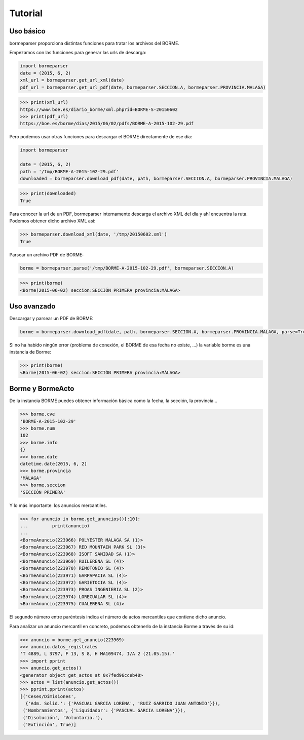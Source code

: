 Tutorial
========

Uso básico
----------

bormeparser proporciona distintas funciones para tratar los archivos del BORME.

Empezamos con las funciones para generar las urls de descarga:

.. code-block:: python

    import bormeparser
    date = (2015, 6, 2)
    xml_url = bormeparser.get_url_xml(date)
    pdf_url = bormeparser.get_url_pdf(date, bormeparser.SECCION.A, bormeparser.PROVINCIA.MALAGA)

.. code-block:: python

    >>> print(xml_url)
    https://www.boe.es/diario_borme/xml.php?id=BORME-S-20150602
    >>> print(pdf_url)
    https://boe.es/borme/dias/2015/06/02/pdfs/BORME-A-2015-102-29.pdf

Pero podemos usar otras funciones para descargar el BORME directamente de ese día:

.. code-block:: python

    import bormeparser

    date = (2015, 6, 2)
    path = '/tmp/BORME-A-2015-102-29.pdf'
    downloaded = bormeparser.download_pdf(date, path, bormeparser.SECCION.A, bormeparser.PROVINCIA.MALAGA)

.. code-block:: python

    >>> print(downloaded)
    True

Para conocer la url de un PDF, bormeparser internamente descarga el archivo XML del día y ahí encuentra la ruta.
Podemos obtener dicho archivo XML así:

.. code-block:: python

    >>> bormeparser.download_xml(date, '/tmp/20150602.xml')
    True

Parsear un archivo PDF de BORME:

.. code-block:: python

    borme = bormeparser.parse('/tmp/BORME-A-2015-102-29.pdf', bormeparser.SECCION.A)

.. code-block:: python

    >>> print(borme)
    <Borme(2015-06-02) seccion:SECCIÓN PRIMERA provincia:MÁLAGA>

Uso avanzado
------------

Descargar y parsear un PDF de BORME:

.. code-block:: python

    borme = bormeparser.download_pdf(date, path, bormeparser.SECCION.A, bormeparser.PROVINCIA.MALAGA, parse=True)

Si no ha habido ningún error (problema de conexión, el BORME de esa fecha no existe, ...) la variable borme
es una instancia de Borme:

.. code-block:: python

    >>> print(borme)
    <Borme(2015-06-02) seccion:SECCIÓN PRIMERA provincia:MÁLAGA>

Borme y BormeActo
-----------------

De la instancia BORME puedes obtener información básica como la fecha, la sección, la provincia...

.. code-block:: python

    >>> borme.cve
    'BORME-A-2015-102-29'
    >>> borme.num
    102
    >>> borme.info
    {}
    >>> borme.date
    datetime.date(2015, 6, 2)
    >>> borme.provincia
    'MÁLAGA'
    >>> borme.seccion
    'SECCIÓN PRIMERA'

Y lo más importante: los anuncios mercantiles.

.. code-block:: python

    >>> for anuncio in borme.get_anuncios()[:10]:
    ...         print(anuncio)
    ...
    <BormeAnuncio(223966) POLYESTER MALAGA SA (1)>
    <BormeAnuncio(223967) RED MOUNTAIN PARK SL (3)>
    <BormeAnuncio(223968) ISOFT SANIDAD SA (1)>
    <BormeAnuncio(223969) RUILERENA SL (4)>
    <BormeAnuncio(223970) REMOTONIO SL (4)>
    <BormeAnuncio(223971) GARPAPACIA SL (4)>
    <BormeAnuncio(223972) GARIETOCIA SL (4)>
    <BormeAnuncio(223973) PROAS INGENIERIA SL (2)>
    <BormeAnuncio(223974) LORECUALAR SL (4)>
    <BormeAnuncio(223975) CUALERENA SL (4)>

El segundo número entre paréntesis indica el número de actos mercantiles que contiene dicho anuncio.

Para analizar un anuncio mercantil en concreto, podemos obtenerlo de la instancia Borme a través de su id:

.. code-block:: python

    >>> anuncio = borme.get_anuncio(223969)
    >>> anuncio.datos_registrales
    'T 4889, L 3797, F 13, S 8, H MA109474, I/A 2 (21.05.15).'
    >>> import pprint
    >>> anuncio.get_actos()
    <generator object get_actos at 0x7fed96cceb40>
    >>> actos = list(anuncio.get_actos())
    >>> pprint.pprint(actos)
    [('Ceses/Dimisiones',
      {'Adm. Solid.': {'PASCUAL GARCIA LORENA', 'RUIZ GARRIDO JUAN ANTONIO'}}),
     ('Nombramientos', {'Liquidador': {'PASCUAL GARCIA LORENA'}}),
     ('Disolución', 'Voluntaria.'),
     ('Extinción', True)]
